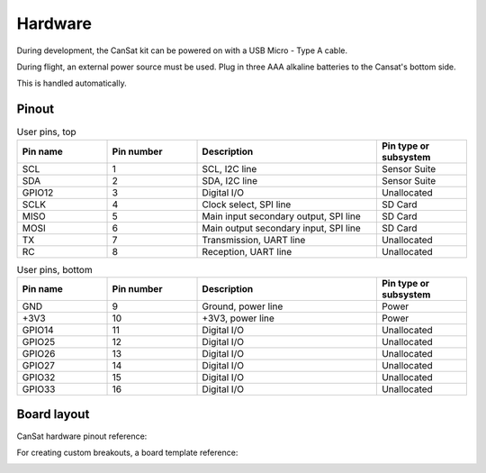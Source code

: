 Hardware
========

During development, the CanSat kit can be powered on with a USB Micro - Type A cable.

During flight, an external power source must be used. Plug in three AAA alkaline batteries to the Cansat's bottom side.

This is handled automatically.

.. _pinout:

Pinout
------

.. list-table:: User pins, top
   :widths: 20 20 40 20
   :header-rows: 1

   * - Pin name
     - Pin number
     - Description
     - Pin type or subsystem
   * - SCL
     - 1
     - SCL, I2C line
     - Sensor Suite
   * - SDA
     - 2
     - SDA, I2C line
     - Sensor Suite
   * - GPIO12
     - 3
     - Digital I/O
     - Unallocated
   * - SCLK
     - 4
     - Clock select, SPI line
     - SD Card
   * - MISO
     - 5
     - Main input secondary output, SPI line
     - SD Card
   * - MOSI
     - 6
     - Main output secondary input, SPI line
     - SD Card
   * - TX
     - 7
     - Transmission, UART line
     - Unallocated
   * - RC
     - 8
     - Reception, UART line
     - Unallocated


.. list-table:: User pins, bottom
   :widths: 20 20 40 20
   :header-rows: 1

   * - Pin name
     - Pin number
     - Description
     - Pin type or subsystem
   * - GND
     - 9
     - Ground, power line
     - Power
   * - +3V3
     - 10
     - +3V3, power line
     - Power
   * - GPIO14
     - 11
     - Digital I/O
     - Unallocated
   * - GPIO25
     - 12
     - Digital I/O
     - Unallocated
   * - GPIO26
     - 13
     - Digital I/O
     - Unallocated
   * - GPIO27
     - 14
     - Digital I/O
     - Unallocated
   * - GPIO32
     - 15
     - Digital I/O
     - Unallocated
   * - GPIO33
     - 16
     - Digital I/O
     - Unallocated

.. _board_layout:

Board layout
------------

CanSat hardware pinout reference:

.. image:: images/cansat.png
  :width: 400
  :alt: Cansat Pinout

For creating custom breakouts, a board template reference:

.. image:: images/template.png
  :width: 400
  :alt: Breakout board template